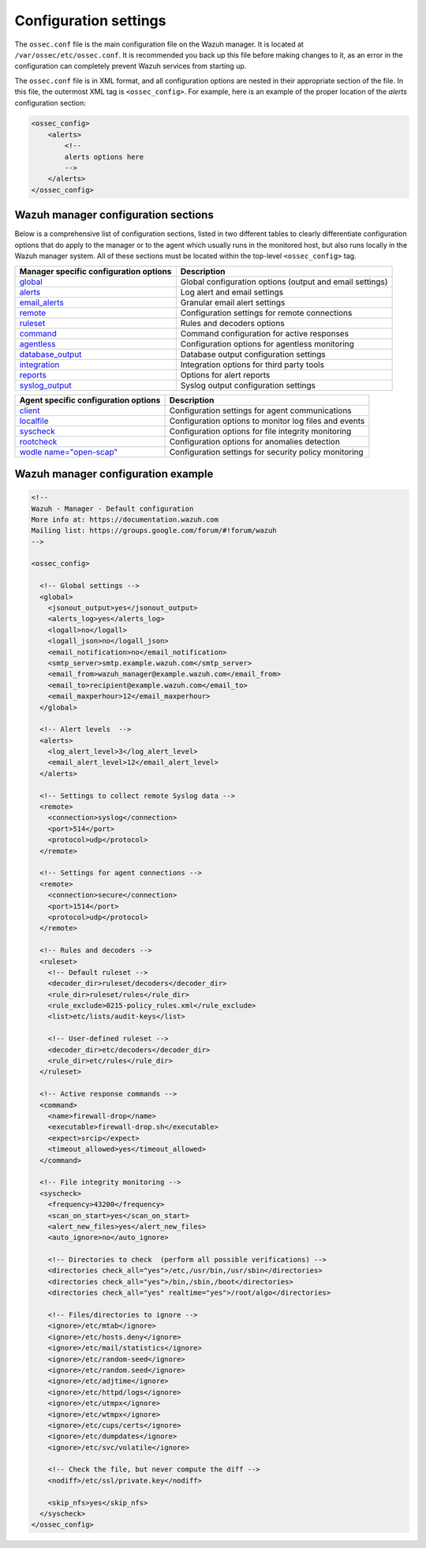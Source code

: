 .. _configuration_settings:

Configuration settings
======================

The ``ossec.conf`` file is the main configuration file on the Wazuh manager. It is located at ``/var/ossec/etc/ossec.conf``. It is recommended you back up this file before making changes to it, as an error in the configuration can completely prevent Wazuh services from starting up.

The ``ossec.conf`` file is in XML format, and all configuration options are nested in their appropriate section of the file.  In this file, the outermost XML tag is ``<ossec_config>``.  For example, here is an example of the proper location of the *alerts* configuration section:

.. code-block:: xml

  <ossec_config>
      <alerts>
          <!--
          alerts options here
          -->
      </alerts>
  </ossec_config>

Wazuh manager configuration sections
------------------------------------

Below is a comprehensive list of configuration sections, listed in two different tables to clearly differentiate configuration options that do apply to the manager or to the agent which usually runs in the monitored host, but also runs locally in the Wazuh manager system. All of these sections must be located within the top-level ``<ossec_config>`` tag.

+--------------------------------------------------+----------------------------------------------------------+
| Manager specific configuration options           | Description                                              |
+==================================================+==========================================================+
| `global  <global.html>`_                         | Global configuration options (output and email settings) |
+--------------------------------------------------+----------------------------------------------------------+
| `alerts <alerts.html>`_                          | Log alert and email settings                             |
+--------------------------------------------------+----------------------------------------------------------+
| `email_alerts <email_alerts.html>`_              | Granular email alert settings                            |
+--------------------------------------------------+----------------------------------------------------------+
| `remote <remote.html>`_                          | Configuration settings for remote connections            |
+--------------------------------------------------+----------------------------------------------------------+
| `ruleset <rules.html>`_                          | Rules and decoders options                               |
+--------------------------------------------------+----------------------------------------------------------+
| `command <commands.html>`_                       | Command configuration for active responses               |
+--------------------------------------------------+----------------------------------------------------------+
| `agentless <agentless.html>`_                    | Configuration options for agentless monitoring           |
+--------------------------------------------------+----------------------------------------------------------+
| `database_output <database-output.html>`_        | Database output configuration settings                   |
+--------------------------------------------------+----------------------------------------------------------+
| `integration  <integration.html>`_               | Integration options for third party tools                |
+--------------------------------------------------+----------------------------------------------------------+
| `reports <reports.html>`_                        | Options for alert reports                                |
+--------------------------------------------------+----------------------------------------------------------+
| `syslog_output <syslog-output.html>`_            | Syslog output configuration settings                     |
+--------------------------------------------------+----------------------------------------------------------+

+--------------------------------------------------+----------------------------------------------------------+
| Agent specific configuration options             | Description                                              |
+==================================================+==========================================================+
| `client <client.html>`_                          | Configuration settings for agent communications          |
+--------------------------------------------------+----------------------------------------------------------+
| `localfile <localfile.html>`_                    | Configuration options to monitor log files and events    |
+--------------------------------------------------+----------------------------------------------------------+
| `syscheck <syscheck.html>`_                      | Configuration options for file integrity monitoring      |
+--------------------------------------------------+----------------------------------------------------------+
| `rootcheck <rootcheck.html>`_                    | Configuration options for anomalies detection            |
+--------------------------------------------------+----------------------------------------------------------+
| `wodle name="open-scap" <wodle-openscap.html>`_  | Configuration settings for security policy monitoring    |
+--------------------------------------------------+----------------------------------------------------------+

Wazuh manager configuration example
-----------------------------------

.. code-block:: xml

  <!--
  Wazuh - Manager - Default configuration
  More info at: https://documentation.wazuh.com
  Mailing list: https://groups.google.com/forum/#!forum/wazuh
  -->

  <ossec_config>

    <!-- Global settings -->
    <global>
      <jsonout_output>yes</jsonout_output>
      <alerts_log>yes</alerts_log>
      <logall>no</logall>
      <logall_json>no</logall_json>
      <email_notification>no</email_notification>
      <smtp_server>smtp.example.wazuh.com</smtp_server>
      <email_from>wazuh_manager@example.wazuh.com</email_from>
      <email_to>recipient@example.wazuh.com</email_to>
      <email_maxperhour>12</email_maxperhour>
    </global>

    <!-- Alert levels  -->
    <alerts>
      <log_alert_level>3</log_alert_level>
      <email_alert_level>12</email_alert_level>
    </alerts>

    <!-- Settings to collect remote Syslog data -->
    <remote>
      <connection>syslog</connection>
      <port>514</port>
      <protocol>udp</protocol>
    </remote>

    <!-- Settings for agent connections -->
    <remote>
      <connection>secure</connection>
      <port>1514</port>
      <protocol>udp</protocol>
    </remote>

    <!-- Rules and decoders -->
    <ruleset>
      <!-- Default ruleset -->
      <decoder_dir>ruleset/decoders</decoder_dir>
      <rule_dir>ruleset/rules</rule_dir>
      <rule_exclude>0215-policy_rules.xml</rule_exclude>
      <list>etc/lists/audit-keys</list>

      <!-- User-defined ruleset -->
      <decoder_dir>etc/decoders</decoder_dir>
      <rule_dir>etc/rules</rule_dir>
    </ruleset>

    <!-- Active response commands -->
    <command>
      <name>firewall-drop</name>
      <executable>firewall-drop.sh</executable>
      <expect>srcip</expect>
      <timeout_allowed>yes</timeout_allowed>
    </command>

    <!-- File integrity monitoring -->
    <syscheck>
      <frequency>43200</frequency>
      <scan_on_start>yes</scan_on_start>
      <alert_new_files>yes</alert_new_files>
      <auto_ignore>no</auto_ignore>

      <!-- Directories to check  (perform all possible verifications) -->
      <directories check_all="yes">/etc,/usr/bin,/usr/sbin</directories>
      <directories check_all="yes">/bin,/sbin,/boot</directories>
      <directories check_all="yes" realtime="yes">/root/algo</directories>

      <!-- Files/directories to ignore -->
      <ignore>/etc/mtab</ignore>
      <ignore>/etc/hosts.deny</ignore>
      <ignore>/etc/mail/statistics</ignore>
      <ignore>/etc/random-seed</ignore>
      <ignore>/etc/random.seed</ignore>
      <ignore>/etc/adjtime</ignore>
      <ignore>/etc/httpd/logs</ignore>
      <ignore>/etc/utmpx</ignore>
      <ignore>/etc/wtmpx</ignore>
      <ignore>/etc/cups/certs</ignore>
      <ignore>/etc/dumpdates</ignore>
      <ignore>/etc/svc/volatile</ignore>

      <!-- Check the file, but never compute the diff -->
      <nodiff>/etc/ssl/private.key</nodiff>

      <skip_nfs>yes</skip_nfs>
    </syscheck>
  </ossec_config>
